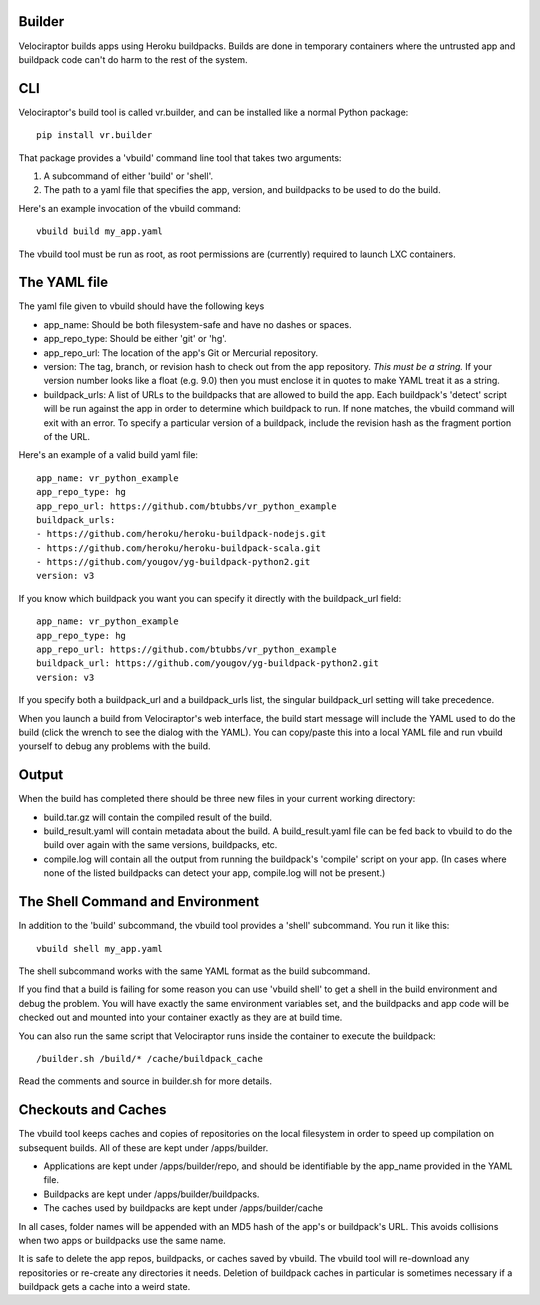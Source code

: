 Builder
=======

Velociraptor builds apps using Heroku buildpacks.  Builds are done in temporary
containers where the untrusted app and buildpack code can't do harm to the rest
of the system.

CLI
===

Velociraptor's build tool is called vr.builder, and can be installed like a
normal Python package::

  pip install vr.builder

That package provides a 'vbuild' command line tool that takes two arguments:

1. A subcommand of either 'build' or 'shell'.
2. The path to a yaml file that specifies the app, version, and buildpacks to
   be used to do the build.

Here's an example invocation of the vbuild command::

  vbuild build my_app.yaml

The vbuild tool must be run as root, as root permissions are (currently)
required to launch LXC containers.

The YAML file
=============

The yaml file given to vbuild should have the following keys

- app_name: Should be both filesystem-safe and have no dashes or spaces.
- app_repo_type: Should be either 'git' or 'hg'.
- app_repo_url: The location of the app's Git or Mercurial repository.
- version: The tag, branch, or revision hash to check out from the app
  repository.  *This must be a string.*  If your version number looks like a
  float (e.g. 9.0) then you must enclose it in quotes to make YAML treat it as
  a string.
- buildpack_urls: A list of URLs to the buildpacks that are allowed to build
  the app.  Each buildpack's 'detect' script will be run against the app in
  order to determine which buildpack to run.  If none matches, the vbuild
  command will exit with an error.  To specify a particular version of a
  buildpack, include the revision hash as the fragment portion of the URL.

Here's an example of a valid build yaml file::

  app_name: vr_python_example
  app_repo_type: hg
  app_repo_url: https://github.com/btubbs/vr_python_example 
  buildpack_urls:
  - https://github.com/heroku/heroku-buildpack-nodejs.git
  - https://github.com/heroku/heroku-buildpack-scala.git
  - https://github.com/yougov/yg-buildpack-python2.git
  version: v3

If you know which buildpack you want you can specify it directly with the
buildpack_url field::

  app_name: vr_python_example
  app_repo_type: hg
  app_repo_url: https://github.com/btubbs/vr_python_example 
  buildpack_url: https://github.com/yougov/yg-buildpack-python2.git
  version: v3

If you specify both a buildpack_url and a buildpack_urls list, the singular
buildpack_url setting will take precedence.

When you launch a build from Velociraptor's web interface, the build start
message will include the YAML used to do the build (click the wrench to see the
dialog with the YAML).  You can copy/paste this into a local YAML file and run
vbuild yourself to debug any problems with the build.

Output
======

When the build has completed there should be three new files in your current
working directory:

- build.tar.gz will contain the compiled result of the build.
- build_result.yaml will contain metadata about the build.  A build_result.yaml
  file can be fed back to vbuild to do the build over again with the same
  versions, buildpacks, etc.
- compile.log will contain all the output from running the buildpack's
  'compile' script on your app.  (In cases where none of the listed buildpacks
  can detect your app, compile.log will not be present.)

The Shell Command and Environment
=================================

In addition to the 'build' subcommand, the vbuild tool provides a 'shell'
subcommand.  You run it like this::

  vbuild shell my_app.yaml

The shell subcommand works with the same YAML format as the build subcommand.

If you find that a build is failing for some reason you can use 'vbuild
shell' to get a shell in the build environment and debug the problem.  You will
have exactly the same environment variables set, and the buildpacks and app
code will be checked out and mounted into your container exactly as they are at
build time.

You can also run the same script that Velociraptor runs inside the container to
execute the buildpack::

  /builder.sh /build/* /cache/buildpack_cache

Read the comments and source in builder.sh for more details.

Checkouts and Caches
====================

The vbuild tool keeps caches and copies of repositories on the local filesystem
in order to speed up compilation on subsequent builds.  All of these are kept
under /apps/builder.

- Applications are kept under /apps/builder/repo, and should be identifiable by
  the app_name provided in the YAML file.
- Buildpacks are kept under /apps/builder/buildpacks.
- The caches used by buildpacks are kept under /apps/builder/cache

In all cases, folder names will be appended with an MD5 hash of the app's or
buildpack's URL.  This avoids collisions when two apps or buildpacks use the
same name.

It is safe to delete the app repos, buildpacks, or caches saved by vbuild.  The
vbuild tool will re-download any repositories or re-create any directories it
needs.  Deletion of buildpack caches in particular is sometimes necessary if
a buildpack gets a cache into a weird state.
